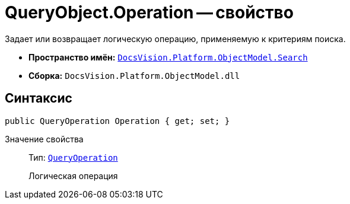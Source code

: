 = QueryObject.Operation -- свойство

Задает или возвращает логическую операцию, применяемую к критериям поиска.

* *Пространство имён:* `xref:api/DocsVision/Platform/ObjectModel/Search/Search_NS.adoc[DocsVision.Platform.ObjectModel.Search]`
* *Сборка:* `DocsVision.Platform.ObjectModel.dll`

== Синтаксис

[source,csharp]
----
public QueryOperation Operation { get; set; }
----

Значение свойства::
Тип: `xref:api/DocsVision/Platform/ObjectModel/Search/QueryOperation_EN.adoc[QueryOperation]`
+
Логическая операция
